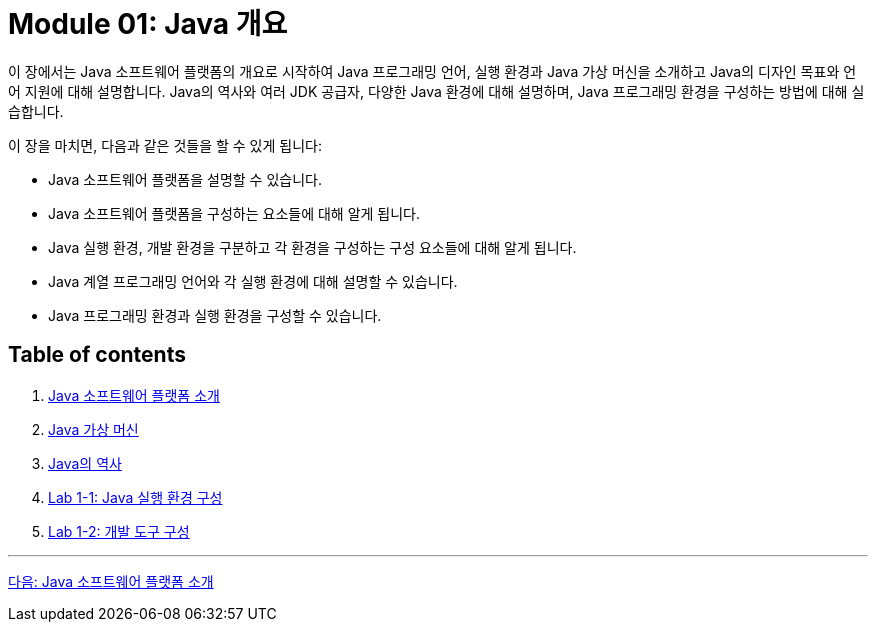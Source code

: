 = Module 01: Java 개요

이 장에서는 Java 소프트웨어 플랫폼의 개요로 시작하여 Java 프로그래밍 언어, 실행 환경과 Java 가상 머신을 소개하고 Java의 디자인 목표와 언어 지원에 대해 설명합니다. Java의 역사와 여러 JDK 공급자, 다양한 Java 환경에 대해 설명하며, Java 프로그래밍 환경을 구성하는 방법에 대해 실습합니다.

이 장을 마치면, 다음과 같은 것들을 할 수 있게 됩니다:

•	Java 소프트웨어 플랫폼을 설명할 수 있습니다.
•	Java 소프트웨어 플랫폼을 구성하는 요소들에 대해 알게 됩니다.
•	Java 실행 환경, 개발 환경을 구분하고 각 환경을 구성하는 구성 요소들에 대해 알게 됩니다.
•	Java 계열 프로그래밍 언어와 각 실행 환경에 대해 설명할 수 있습니다.
•	Java 프로그래밍 환경과 실행 환경을 구성할 수 있습니다.

== Table of contents

1.	link:./02_introduction_java_platform.adoc[Java 소프트웨어 플랫폼 소개]
2.	link:./06_java_virtual_machine.adoc[Java 가상 머신]
3.	link:./11_history_java.adoc[Java의 역사]
4.	link:./14_lab1-1.adoc[Lab 1-1: Java 실행 환경 구성]
5.	link:./15_lab1-2.adoc[Lab 1-2: 개발 도구 구성]

---

link:./02_introduction_java_platform.adoc[다음: Java 소프트웨어 플랫폼 소개]